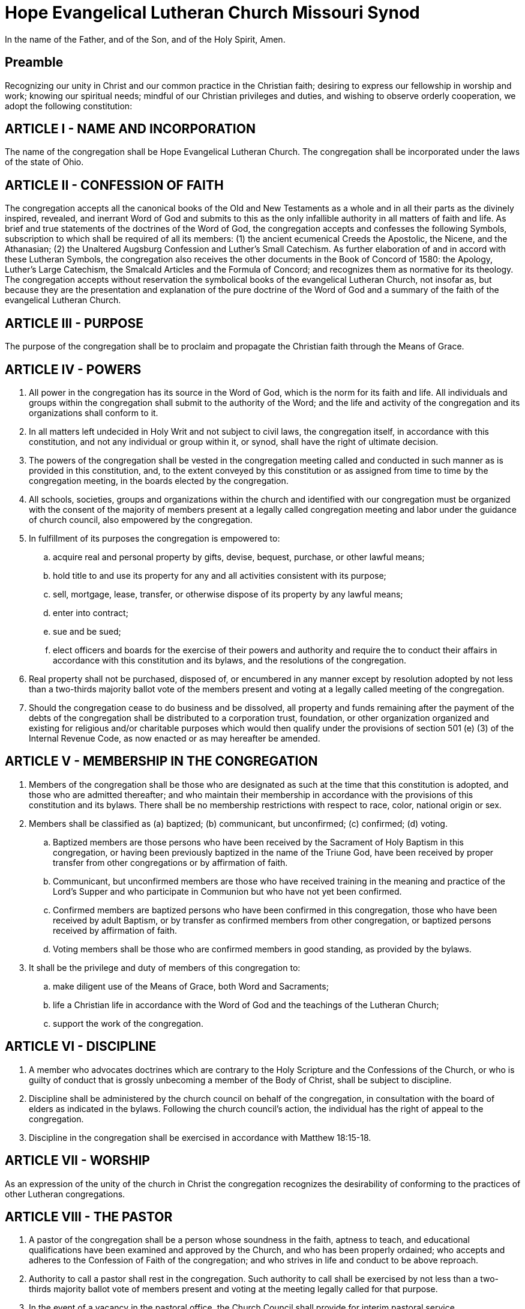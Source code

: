 = Hope Evangelical Lutheran Church Missouri Synod

In the name of the Father, and of the Son, and of the Holy Spirit, Amen.

== Preamble

Recognizing our unity in Christ and our common practice in the Christian faith; desiring to express our fellowship in worship and work; knowing our spiritual needs; mindful of our Christian privileges and duties, and wishing to observe orderly cooperation, we adopt the following constitution:

== ARTICLE I - NAME AND INCORPORATION

The name of the congregation shall be Hope Evangelical Lutheran Church. The congregation shall be incorporated under the laws of the state of Ohio.

== ARTICLE II - CONFESSION OF FAITH

The congregation accepts all the canonical books of the Old and New Testaments as a whole and in all their parts as the divinely inspired, revealed, and inerrant Word of God and submits to this as the only infallible authority in all matters of faith and life. As brief and true statements of the doctrines of the Word of God, the congregation accepts and confesses the following Symbols, subscription to which shall be required of all its members: (1) the ancient ecumenical Creeds the Apostolic, the Nicene, and the Athanasian; (2) the Unaltered Augsburg Confession and Luther's Small Catechism. As further elaboration of and in accord with these Lutheran Symbols, the congregation also receives the other documents in the Book of Concord of 1580: the Apology, Luther's Large Catechism, the Smalcald Articles and the Formula of Concord; and recognizes them as normative for its theology. The congregation accepts without reservation the symbolical books of the evangelical Lutheran Church, not insofar as, but because they are the presentation and explanation of the pure doctrine of the Word of God and a summary of the faith of the evangelical Lutheran Church.

== ARTICLE III - PURPOSE

The purpose of the congregation shall be to proclaim and propagate the Christian faith through the Means of Grace.

== ARTICLE IV - POWERS

. All power in the congregation has its source in the Word of God, which is the norm for its faith and life. All individuals and groups within the congregation shall submit to the authority of the Word; and the life and activity of the congregation and its organizations shall conform to it.
. In all matters left undecided in Holy Writ and not subject to civil laws, the congregation itself, in accordance with this constitution, and not any individual or group within it, or synod, shall have the right of ultimate decision.
. The powers of the congregation shall be vested in the congregation meeting called and conducted in such manner as is provided in this constitution, and, to the extent conveyed by this constitution or as assigned from time to time by the congregation meeting, in the boards elected by the congregation.
. All schools, societies, groups and organizations within the church and identified with our congregation must be organized with the consent of the majority of members present at a legally called congregation meeting and labor under the guidance of church council, also empowered by the congregation.
. In fulfillment of its purposes the congregation is empowered to:
.. acquire real and personal property by gifts, devise, bequest, purchase, or other lawful means;
.. hold title to and use its property for any and all activities consistent with its purpose;
.. sell, mortgage, lease, transfer, or otherwise dispose of its property by any lawful means;
.. enter into contract;
.. sue and be sued;
.. elect officers and boards for the exercise of their powers and authority and require the to conduct their affairs in accordance with this constitution and its bylaws, and the resolutions of the congregation.
. Real property shall not be purchased, disposed of, or encumbered in any manner except by resolution adopted by not less than a two-thirds majority ballot vote of the members present and voting at a legally called meeting of the congregation.
. Should the congregation cease to do business and be dissolved, all property and funds remaining after the payment of the debts of the congregation shall be distributed to a corporation trust, foundation, or other organization organized and existing for religious and/or charitable purposes which would then qualify under the provisions of section 501 (e) (3) of the Internal Revenue Code, as now enacted or as may hereafter be amended.

== ARTICLE V - MEMBERSHIP IN THE CONGREGATION

. Members of the congregation shall be those who are designated as such at the time that this constitution is adopted, and those who are admitted thereafter; and who maintain their membership in accordance with the provisions of this constitution and its bylaws. There shall be no membership restrictions with respect to race, color, national origin or sex.
. Members shall be classified as (a) baptized; (b) communicant, but unconfirmed; (c) confirmed; (d) voting.
.. Baptized members are those persons who have been received by the Sacrament of Holy Baptism in this congregation, or having been previously baptized in the name of the Triune God, have been received by proper transfer from other congregations or by affirmation of faith.
.. Communicant, but unconfirmed members are those who have received training in the meaning and practice of the Lord's Supper and who participate in Communion but who have not yet been confirmed.
.. Confirmed members are baptized persons who have been confirmed in this congregation, those who have been received by adult Baptism, or by transfer as confirmed members from other congregation, or baptized persons received by affirmation of faith.
.. Voting members shall be those who are confirmed members in good standing, as provided by the bylaws.
. It shall be the privilege and duty of members of this congregation to:
.. make diligent use of the Means of Grace, both Word and Sacraments;
.. life a Christian life in accordance with the Word of God and the teachings of the Lutheran Church;
.. support the work of the congregation.

== ARTICLE VI - DISCIPLINE

. A member who advocates doctrines which are contrary to the Holy Scripture and the Confessions of the Church, or who is guilty of conduct that is grossly unbecoming a member of the Body of Christ, shall be subject to discipline.
. Discipline shall be administered by the church council on behalf of the congregation, in consultation with the board of elders as indicated in the bylaws. Following the church council's action, the individual has the right of appeal to the congregation.
. Discipline in the congregation shall be exercised in accordance with Matthew 18:15-18.

== ARTICLE VII - WORSHIP

As an expression of the unity of the church in Christ the congregation recognizes the desirability of conforming to the practices of other Lutheran congregations.

== ARTICLE VIII - THE PASTOR

. A pastor of the congregation shall be a person whose soundness in the faith, aptness to teach, and educational qualifications have been examined and approved by the Church, and who has been properly ordained; who accepts and adheres to the Confession of Faith of the congregation; and who strives in life and conduct to be above reproach.
. Authority to call a pastor shall rest in the congregation. Such authority to call shall be exercised by not less than a two-thirds majority ballot vote of members present and voting at the meeting legally called for that purpose.
. In the event of a vacancy in the pastoral office, the Church Council shall provide for interim pastoral service.
. If in the judgment of the congregation the pastor is no longer able to serve it satisfactorily, the pastor may be requested to resign. Before the resignation is requested, all parties, including the pastor, shall have the opportunity of being heard at a specially called meeting of the Church Council. After the hearing before the Church Council a special meeting of the congregation may be called to consider a request for the pastor's resignation. A resolution requesting a pastor's resignation must be adopted by a two-thirds majority ballot vote of those present and voting. Not less than ten days notice of such meeting of a congregation must be given. If the pastor's resignation has been requested in the manner here provided, the pastor shall vacate the office at the time the congregation specifies. Should the pastor fail to do so the Church Council shall declare the pastoral office vacant.
. In the event of alleged defection in doctrine or alleged conduct unbecoming a pastor, the matter shall be handled by the Church Council or a committee appointed thereby.

== ARTICLE IX - MEETINGS OF THE CONGREGATION

. The power and authority of the congregation shall be exercised through the congregational meeting, which shall be called and conducted in conformity with civil laws and the provisions of the constitution and bylaws of the congregation.
. The semi-annual meetings of the congregation shall be held in January and in July. Notice of the meeting shall be given as provided in the bylaws.
. A quorum for any regular or special meeting of the congregation shall be 5% of the voting members.
. A special meeting of the congregation may be called by action of the congregation, by petition of at least ten (10) of the voting members, or by any one of the following: the Church Council, the president of the congregation, or the pastor. Official notice of a special meeting of the congregation shall be in writing and shall be posted conspicuously in the place where the congregation customarily worships. Such notice shall state the time, the place and the purpose of the meeting. It shall be signed by the president and the secretary of the congregation, or by the person or persons who have called the meeting, as authorized by this paragraph. The notice of a special meeting shall also be read at all public services of the congregation held during the tend days preceding the date of the meeting.
. The pastor and president of the Church Council shall be notified of the time and place at which a special meeting of the congregation is to be held.
. Only the business for which a special meeting has been called shall be transacted at the meeting.

== ARTICLE X - OFFICERS, COMMITTEES AND ELDERS

At a special meeting held in May, the congregation shall elect individuals to fill open positions of the Church Council and Board of Elders for the next term beginning the first Sunday of July as follows:

. Vice-President who serves in this capacity for one year and assumes the presidency the following year. During the year of serving as Vice-President, this person may also serve in another council position.
. Secretary for a two year term and is elected in even years.
. Treasurer for a two year term and is elected in odd years.
. and the chairs of the following committees for a one year term. The council may decide to combine one or more committees for a particular term. If so, there would be one chairperson for that combined committee with one vote on the council:
.. Elders
.. Outreach/Mission
.. Worship
.. Education
.. Stewardship
.. Property
.. Fellowship
. Elders for two year terms. The number to serve as elder will vary with the size of the congregation as indicated in the bylaws.

No person shall be eligible to serve in the same capacity on the Church Council for more than four (4) successive terms. The duties of the officers and elders of the congregation shall be those provided in the bylaws. The officers of the congregation and the chairs of the committees together with the pastor shall constitute the Church Council. The president, the vice-president, and secretary of the congregation shall serve in those same as president, vice-president, and secretary of the Church Council respectively.

== ARTICLE XI - BYLAWS

. The congregation shall adopt such bylaws as may from time to time be necessary. No bylaw may conflict with this constitution.
. Bylaws may be adopted or amended at any legally called and conducted meeting of the congregation by a two-thirds majority vote of those present and voting.

== ARTICLE XII - AMENDMENTS & VERSION TRACKING

. The doctrinal basis and the confessional subscription contained in xref:ARTICLE II - CONFESSION OF FAITH[Article II], and this paragraph of xref:ARTICLE XII - AMENDMENTS[Article XII] shall be unalterable; and no amendment to this constitution shall conflict therewith.
. A proposed amendment to this constitution shall be:
.. proposed as a series of differences between the current state of the constitution and the proposal;
.. accompanied by a brief explanation of the reasoning for each change or appropriate semantic grouping of changes;
.. accompanied by a list of the names of all parties proposing said amendment;
.. read at a public service of the congregation or mailed to the voting members not less than thirty (30) days before the legally called meeting at which it is to be considered;
... a web hyperlink thereto (if it exists) shall be emailed to all congregants whose email addresses are included in the parish records at least ten (10) days prior to the legally called meeting at which it is to be considered;
.. approved without change at the legally called meeting following its announcement, by a majority vote of those present and voting;
.. ratified without further change at the next semi-annual meeting by a two-thirds vote of those present and voting.
. If a proposed amendment fails of adoption, it may be amended by a majority vote of those present and voting, and adopted without change by a two-thirds majority of those present and voting at the next semi-annual meeting.
. At least once every five (5) years the council shall appoint a constitutional committee consisting of a chairman and four members to review the constitution in consultation with the synod. Any changes felt necessary by the committee are to be brought before the congregation at the next semi-annual meeting.
. At least once every five (5) years the council shall appoint a constitution committee consisting of a chairman and four members to review the constitution in consultation with the synod. Any changes felt necessary by the committee are to be brought before the congregation at the next semi-annual meeting for action as outlined above.
. In order to encourage transparency and easy accessibility,
.. this constitution shall be kept in version control (Git), accessible online;
.. the reasons for all amendments and the names of those suggesting said amendments shall be kept in the commit log;
.. upon request, a paper copy of any present or previous version of the constitution shall be made available to any member or potential member of Hope Evangelical Lutheran Church;
.. a copy of this constitution or a web hyperlink thereto shall be provided to all potential members undergoing adult confirmation or wishing to transfer membership.



= BYLAWS

== PART I - COMMUNION PARTICIPATION
(Cf. xref:ARTICLE II - CONFESSION OF FAITH[Article II of the Constitution])

. This congregation invites all of its members who have been prepared to receive the Sacrament to participate regularly in Holy Communion
. Preparation for Holy Communion will normally be provided for persons as young as ten years of age.
. Participation in Holy Communion shall be open to members of other congregations who accept the Lutheran teaching in regard to this Sacrament.
. It shall be made known to prospective participants that the belief of this congregation is: Participation in the Lord's Supper is the reception of "the body and blood of our Lord Jesus Christ given with bread and wine, instituted by Christ himself for us to eat and drink."* We hold that a "person is well prepared and worthy who believes these words, given and shed for you for the remission of sins. But anyone who does not believe these words, or doubts them, is neither prepared nor worthy, for the words for you require simply a believing heart"* +
*From _The Small Catechism in Contemporary English,_ +
(C) 1968 Augsburg Publishing House and Fortress Press.
. Record of participation in Holy Communion shall be maintained. If a member of another congregation communes, notice shall be sent to the pastor of that congregation.

== PART II - CONFLICTING LOYALTIES
(Cf. xref:ARTICLE II - CONFESSION OF FAITH[Article II of the Constitution])

. While the buildings of the congregation shall be open to all people to share in its worship, instruction, pastoral care, and fellowship, the congregation rejects all fellowship with organizations which are avowedly religious and which practice forms of religion without confessing faith in the Triune God and in Jesus Christ as the eternal Son of God incarnate to be our only Savior from sin, and which thus teach salvation by works.
. Ceremonies of such organizations indicated above shall not be permitted in the buildings or premises of the congregation.

== PART III - MEMBERSHIP
(Cf. xref:ARTICLE V - MEMBERSHIP IN THE CONGREGATION[Article V of the Constitution])

. Baptized Members
.. A child, one or both of whose parents or guardians are members of the congregation shall, upon receiving Baptism, become a baptized member.
.. A child, neither of whose parents or guardians is a member of this congregation, shall upon receiving Baptism, become a baptized member of this congregation, unless for good reason the child is to be a baptized member of another congregation, in which case membership shall be transferred to that congregation.
.. A child baptized in another congregation shall be received as a baptized member in the congregation when a transfer has been received.
.. An unbaptized adult who has received instruction and has given evidence of an adequate understanding and acceptance of the teachings of the Word of God as confessed by the Lutheran Church, shall, upon confession of faith and Baptism, become a baptized member of the congregation.
.. When one or both parents of baptized children are received into the membership of the congregation such children should be received as baptized members with the consent of the member parents or parents.
.. When the parents of a baptized child are not themselves members of the Lutheran Church but move into the area served by this congregation and desire to have their child put within the pastoral care of this congregation, the child may be received as a baptized member.
. Confirmed Members
.. A baptized adult, not previously a confirmed member of a Lutheran congregation, shall become a confirmed member of this congregation after having received instruction, having given evidence of adequate understanding of the teachings of the Word of God as confessed by the Lutheran Church, and having publicly affirmed his faith.
.. A baptized member of the congregation shall become a confirmed member through the rite of confirmation, except that an adult who has become a baptized member in accordance with the provisions of section A, 4 of this part of the bylaws shall be considered a confirmed member without participation in the rite of confirmation.
.. An applicant for membership who presents a Letter of Transfer which certifies that the applicant is a confirmed member in good standing of a Lutheran congregation shall become a confirmed member of the congregation upon the approval of the Church Council. The acceptance of the applicant shall be reported to the congregation.
.. An applicant for membership who presents evidence of confirmation in a Lutheran congregation but does not have a Letter of Transfer shall be admitted to confirmed membership when the Church Council has determined that the applicant meets the standards of Christian faith and life indicated in the constitution and bylaws and has reaffirmed that faith before the congregation.
. Voting Members +
The register of voting member shall be available at all regularly called meetings of the congregation and shall consist of:
.. those who are confirmed member and have reached the age of 16;* and
.. those who partake of Holy Communion, and
.. those who participate in the life and worship of the congregation. +
+
*Except where it becomes necessary to conform to state law and the legal age of 18.
. Pastoral Care of Membership
.. The congregation shall, in the event of the removal of a member from the community it serves, encourage the member to request transfer to a Lutheran congregation which can serve him or her effectively. Should the member fail to request a transfer, a Lutheran congregation in the community of his residence shall be notified.
.. A confirmed member in good standing desiring to change his membership to another congregation shall, upon request, receive a Letter of Transfer.
.. A confirmed member who does not, for a period of 6 months, partake of Holy Communion, and does not appear to desire to participate in the life and worship of the congregation shall be contacted by the pastor or the congregation's officers and encouraged by them to active membership. If, during the next 6 months the confirmed member does not actively participate, that member's name shall be removed from the membership roster of the congregation but be retained on a responsibility list as one who is in special need of the congregation's prayer and concern and be so notified.
.. A person removed from the membership roster by the preceding action of the bylaws and who desires reinstatement shall make written request to council. Council shall submit such requests to the congregation at the next semi-annual meeting for action. If approved, said person shall be eligible to vote at the following semi-annual congregation meeting and be restored to all rights and privileges of active membership.
.. A child, neither of whose parents of guardians is a member of the congregation, may be removed from the roster of baptized member if that child fails to participate in the life and worship of the congregation.
. Discipline (Cf. xref:ARTICLE VI - DISCIPLINE[Article VI of the Constitution])
In exercising discipline as provided in the constitution, the following shall be the procedure:
.. The board of elders will be concerned with discipline in the church. Should they become aware of a need for discipline, a member of the elders shall speak with the individual involved with the hope for reconciliation and, if needed, repentance. If the discipline concern remains, the board of elders will seek to have a meeting together with the individual. If the individual will not cooperate in such a meeting, the board of elders will send a registered letter with the reason for the meeting stated and a specific date and time given for the meeting. If after meeting with the individual (or if it has been established that the individual will not cooperate by meeting as described above) the elders unanimously feel that discipline is to be taken, they will make their recommendation to the Church Council.
.. A person who is requested to appear before the Church Council for possible discipline, shall be advised in writing no less than ten days prior to the hearing. The written notice shall include the time and place of the hearing and shall specify the exact reason for the possible discipline. If that person fails to appear at the time and place without valid excuse, the Church Council may proceed with the hearing and may reach its conclusion in the absence of that person.
.. Should the person be found guilty by a two-thirds vote of the members of the Church Council, the Council shall impose suspension from membership and denial of the Sacraments until proof is given of sufficient repentance. The action of the Church Council shall be in writing and delivered by registered letter. The individual's right to appeal to the congregational voters meeting will be described in the same registered mailing. The right to appeal will expire, and the discipline take affect, 30 days after the receipt of the registered mailing.

== PART IV - THE PASTOR
(Cf. xref:ARTICLE VIII - THE PASTOR[Article VIII of the Constitution])

. When the congregation has voted to call a pastor, it shall issue a Letter of Call to the pastor-elect. It shall be signed by the chairman and the secretary of the meeting at which the Call was voted. A Call to a member of the clergy to be an assistant pastor shall be issued only with the concurrence of the pastor of the congregation and in accordance with the provisions of this paragraph.
. The call shall normally be for an indefinite time. A call issued to an assistant pastor may be for a definite.
. If a pastor receives a Call to another ministry, the pastor shall consult the Church Council, or, if desired, the congregation, before reaching a decision. The pastor shall announce a decision as quickly a as possible, normally within three weeks. When a Call has been accepted, the pastor's ministry in this congregation shall be terminated as soon as possible, normally within a month.

== PART V - MEETINGS OF THE CONGREGATION
(Cf. xref:ARTICLE IX - MEETINGS OF THE CONGREGATION[Article IX of the Constitution])

. Announcement of the time and place of the semi-annual meetings of the congregation shall be made at two public services immediately preceding the meeting, said services to be at least a week apart, and in such publications as the congregation or the pastor may periodically issue, or by written notice to the voting members mailed not less than ten days in advance of the meeting.
. The current rosters of voting, confirmed, and baptized members shall be available at each meeting to the congregation.
. The semi-annual meetings shall receive reports from all the committees of the congregation. Such reports, including a financial statement, shall be submitted in writing to the pastor not less than ten days before the meeting.
. Elections shall be held in accordance with xref:ARTICLE X - OFFICERS, COMMITTEES AND ELDERS[Article X] of this Constitution.
. Unless otherwise ordered, parliamentary procedures shall be in accordance with Robert's Rules of Order.

== PART VI - OFFICERS, COMMITTEES AND ELDERS
(Cf. xref:ARTICLE X - OFFICERS, COMMITTEES AND ELDERS[Article X of the Constitution])

. ELIGIBILITY AND DUTIES OF MEMBERS OF CHURCH COUNCIL
.. Only a voting member of the congregation, 18 years of age or over shall be eligible to serve on the Church Council.
.. The president shall preside at meetings of the Church Council and the congregation.
.. The vice-president shall preside at meetings of the Church Council and the congregation in the absence of the president.
.. The secretary shall keep the minutes of the Church Council and of the congregation and have custody of the archives of the congregation.
.. The treasurer shall be responsible for all funds of the congregation and oversee the receipt and disbursement of funds in accordance with the decisions of the congregation and the Church Council. All appointments, and/or services used, to support the treasurer must be approved by Church Council.
. MEMBERSHIP AND MEETINGS OF THE COMMITTEES
.. The committees shall consist of a chairperson and the members recruited by that chairperson. Members shall be approved by the Council for a one year term.
.. If a vacancy occurs on a committee, the chairperson together with Church Council will decide if it needs to be filed and if so shall strive to fill the position.
. DUTIES AND RESPONSIBILITIES OF THE COMMITTEES
.. Each committee shall report on its activities as the semi-annual meetings of the congregation and at such other times as the congregation may decide.
... Outreach/Mission Committee
.... shall be involved in caring for the physical and spiritual needs of those outside the congregation
.... shall be involved in a regular schedule of visitations to prospective members
.... shall be concerned with the work of the church throughout the world
... Worship Committee
.... shall be concerned with the orderly conduct of the worship service. The committee shall be responsible for: ushers, acolytes, greeters, nursery, music and choir robes, altar and vestments, flowers, hymnals, bulletins, communion, seasonal celebrations - Lent, Palm Sunday, Easter, Pentecost, Reformation, Advent, Christmas and all other days of celebration in the church year.
... Education Committee
.... shall set up and supervise the Sunday School (teachers, materials, teaching aids, and programs
.... shall conduct a Bible school during a summer vacation
.... shall plan for adult education
.... shall provide for catechism instruction
... Stewardship Committee
.... shall elect a financial secretary
.... shall encourage a stewardship education
.... shall be responsible for the audit of financial records
... Property Committee
.... shall maintain the church building and its premises
... Fellowship Committee
.... shall be responsible for the fellowship of the congregation
.... shall plan for social gatherings throughout the year
.... shall represent auxiliary and social groups within the congregation
. MEETINGS OF THE CHURCH COUNCIL +
+
In addition to the provisions of the constitution, the following shall govern the Church Council in the conduct of its meetings +
.. A quorum of any regular or special meeting shall be one-half of the membership.
.. A member of the Church Council who is absent for two consecutive regular meetings shall be consulted by the president of the congregation; if a member is absent from three consecutive regular meetings without valid excuse, the Church Council may declare the office vacant.
.. In the event of a vacancy in Church Council, the remaining council members will determine at their next meeting if the vacancy needs to be filled or if the duties of that person can be incorporated with the duties of another council member. If it is necessary to fill the position a temporary replacement will be appointed by Church Council. This appointment will be ratified by a special congregational voters meeting. The congregation will have at least 3 weeks notice before this meeting and may nominate other individuals up until one week before the meeting. No additional nominations will be considered one week before the voters meeting.
.. A special meeting may be called by the pastor, the president, or any three members of the Church Council. Notice of such meeting shall be given not less than five days prior to the meeting and announced at a public service if one is held during that period.
. DUTIES AND RESPONSIBILITIES OF THE CHURCH COUNCIL
.. Have general oversight of the life and work of the congregation and coordinate the activities of the committees of the congregation;
.. Determine rosters of the baptized, the confirmed, and the voting members of the congregation;
.. Perform such other duties and responsibilities as delegated by the congregation;
.. Conduct regular meetings not less than once each month at such time and place as the Church Council may determine;
.. Secure necessary staff other than pastor(s), such as administrative assistant, Christian day school teacher, business administrator, church musician, parish education director, parish secretary, parish worker or youth worker, intern, custodian, etc. and fix and review annually their salaries;
.. Review annually the salary of the pastor(s) and make adjustments from time to time within limits of the budget approved by the congregation;
.. Prepare the budget and submit it to the congregation at the semi-annual meeting in July, with its recommendations;
.. Administer discipline in accordance with the provisions of this constitution and its bylaws;
.. Report its activities at the semi-annual meeting for the congregation and at such other times as the congregation may decide.
.. Have authority between meetings for the congregation to choose delegates to any group or meeting in which the congregation is entitled to representation.
.. Provide approval for non-budgeted expenditures in the amount up to 10 percent of the total approved congregational budget. Non-budgeted expenditure approvals cannot exceed 10 percent in any one-budget year without the approval of the congregation. Non-budgeted expenditures exceeding 10 percent of the approved budget for the current budget year shall be brought before the congregation for approval. This shall not include gifts received for a specific purpose.
.. Provide an annual audit of the church's financial records.
. NOMINATION AND ELECTION PROCESS FOR MEMBERS OF CHURCH COUNCIL +
+
The Board of Elders will serve as the nominating committee. At a time at least 8 weeks before the May voters meeting, the nominating committee will make known to the congregation the offices which need to be filled. Members of the congregation will make their nominees, and/or their personal desire to serve, known to the nomination committee. Unless reasons of church discipline prohibit it, the nominating committee will speak with those nominated about the positions and whether they will accept the nomination. The nominating committee will also meet to consider who they would like to nominate for offices and speak with those individuals. The results of the nominating committee will be published at least 2 weeks before the voters meeting. No additional nominations will be considered one week before the voters meeting.
. ELIGIBILITY, SIZE, AND MEETINGS OF THE BOARD OF ELDERS +
+
While either men or women may serve on this board, there are certain duties limited to men (defined in section H) due to how they pertain to the public office of the pastoral ministry. +
+
The nature of the duties of an elder requires that only those noted for their Christian knowledge, zeal, and experience in the spiritual work of Christ shall be elected. To be eligible to be an elder, someone must have served at least one full term on our Church Council and currently be regular in attendance at worship services and a Bible class. +
+
The Board of Elders will all be elected by the congregation and will each serve two year terms. The size of the Board of Elders will reflect the size of the congregation with one elder for up to or a fraction of every 80 baptized members of the congregation roster with a minimum of 3 elders. +
+
A person may serve on the Board of Elders for as many terms as they are elected and desire to serve. However, they can serve as the elder's representative to the Church Council only two consecutive years. +
+
When a vacancy occurs in the Board of Elders, the Church Council will serve as the nomination committee to fill the vacancy. A special voters meeting will elect an elder to serve the completion of the term. There will be at least 3 weeks notice given before this special voters meeting. Nominations may be given to the president of the Church Council up to one week before the special voters meeting. +
+
No additional nominations will be considered one week before the voters meeting. +
+
The elders will meet independent of the Church Council and will annually designate their chair who will serve as a council member. It is possible for an elder to simultaneously hold another position on the Church Council.
. DUTIES AND FUNCTIONS OF THE BOARD OF ELDERS +
+
The Board of Elders does not make final decisions, but will give recommendations and counsel to the Pastor, Church Council, and congregation. The elders shall:
.. Encourage and assist the Pastor in his work by word and action. Such assistance would I include prayer for the Pastor, distribution assistance for the Lord's Supper, assisting the Pastor in counseling with difficult cases and in finding peaceful and God pleasing solutions to personal problems within the congregation, and planning with the Pastor, and appropriate committees, items to assist the spiritual health of the congregation.
.. Care for families as assigned them in liaison with the Pastor and Church Council. This care would include prayer for the families, contact when they have missed worship for several weeks, visits when in the hospital, support in times of crisis, whatever kind of visitation may be helpful. Individuals will also be encouraged to initiate contact with an elder if they have a concern, physical need, or spiritual need.

+
In keeping with teachings of the Lutheran Church Missouri Synod, the pastoral office is Scripturally narrowed to men. Therefore, only a man would be allowed to deliver a sermon or lead the worship service. It is also our intent to heed the strong recommendation of the Synod's Commission on Theology and Church Relations when it states: +
"While some might argue that assisting the presiding minister in the distribution of the elements is not necessarily a distinctive function of the pastoral office, the commission strongly recommends that, to avoid confusion regarding the office of the public ministry and to avoid giving offense to the church, such assistance be limited to men" (_Women in the Church,_ Commission on Theology and Church Relations, Lutheran Church Missouri Synod, September 1985, page 47)
. NOMINATIONS AND ELECTION PROCESS FOR BOARD OF ELDERS +
+ 
When elders are to be elected, the Church Council will serve as the nominating committee for the nomination of elders. At a time at least 8 weeks before the May voters meeting, the nominating committee will make known to the congregation the positions which need to be filled. Members of the congregation will make their nominees, and/or their personal desire to serve, known to the nominating committee. Unless the person does not fit the criteria for an elder described above, the nominating committee will speak with the nominee about the position and whether the individual will accept the nomination. The nominating committee will also meet to consider who they would like to nominate for elder and speak with those individuals. The results of the nominating committee will be published at least 2 weeks before the voters meeting. No additional nominations will be considered one week before the voters meeting.

== PART VII - PARISH RECORDS

The records of the congregation shall be and remain the property of the congregation. The pastor shall be responsible for the maintenance of the records, except as otherwise provided herein. Upon the termination of a pastor's service to the congregation, the records shall have been brought up to date prior to departure. The records will consist of

. the roster of baptized, confirmed, and voting members;
. the ministerial acts performed by the pastor;
. the minutes of the meetings of the congregation and the Church Council, for which the secretary of the congregation shall be responsible;
. the financial records of the congregation; for which the treasurer of the congregation shall be responsible.
